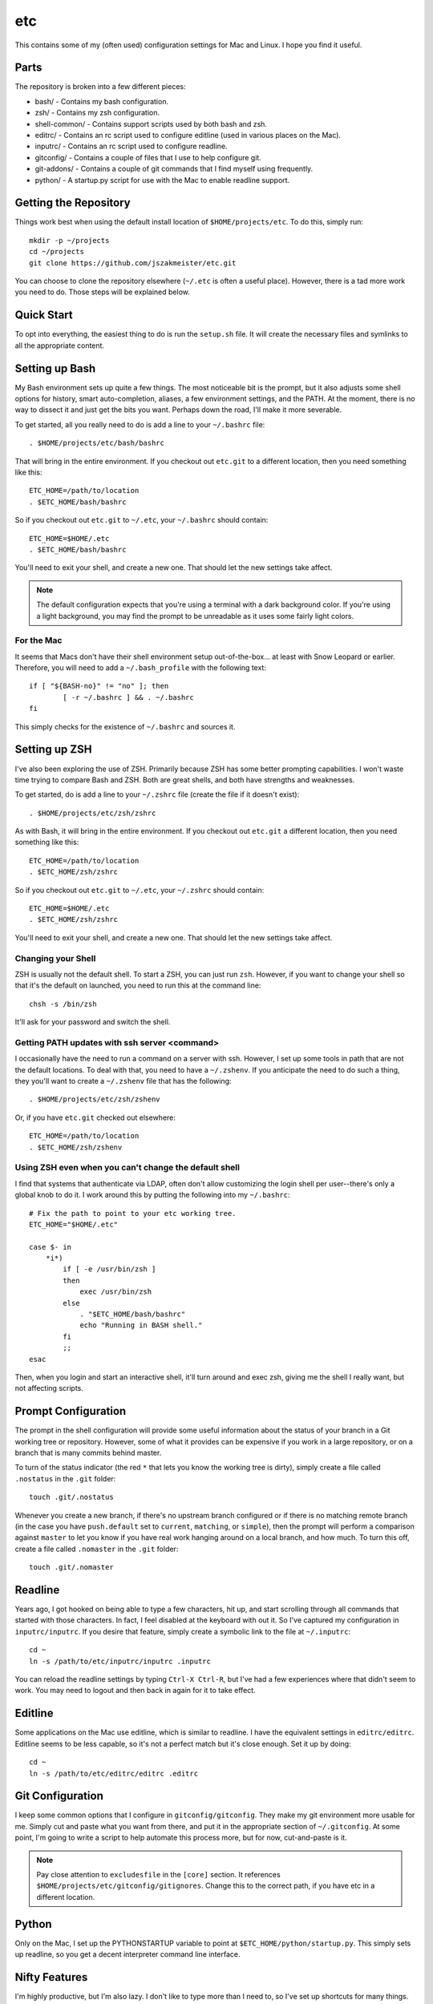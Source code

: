 etc
###

This contains some of my (often used) configuration settings for Mac and
Linux.  I hope you find it useful.

Parts
=====

The repository is broken into a few different pieces:

* bash/ - Contains my bash configuration.
* zsh/ - Contains my zsh configuration.
* shell-common/ - Contains support scripts used by both bash and zsh.
* editrc/ - Contains an rc script used to configure editline (used in
  various places on the Mac).
* inputrc/ - Contains an rc script used to configure readline.
* gitconfig/ - Contains a couple of files that I use to help configure git.
* git-addons/ - Contains a couple of git commands that I find myself using
  frequently.
* python/ - A startup.py script for use with the Mac to enable readline support.


Getting the Repository
======================

Things work best when using the default install location of
``$HOME/projects/etc``.  To do this, simply run::

  mkdir -p ~/projects
  cd ~/projects
  git clone https://github.com/jszakmeister/etc.git

You can choose to clone the repository elsewhere (``~/.etc`` is often a
useful place).  However, there is a tad more work you need to do.  Those steps
will be explained below.


Quick Start
===========

To opt into everything, the easiest thing to do is run the ``setup.sh`` file.
It will create the necessary files and symlinks to all the appropriate content.


Setting up Bash
===============

My Bash environment sets up quite a few things.  The most noticeable bit is the
prompt, but it also adjusts some shell options for history, smart
auto-completion, aliases, a few environment settings, and the PATH.  At the
moment, there is no way to dissect it and just get the bits you want.  Perhaps
down the road, I'll make it more severable.

To get started, all you really need to do is add a line to your ``~/.bashrc``
file::

  . $HOME/projects/etc/bash/bashrc

That will bring in the entire environment.  If you checkout out ``etc.git`` to a
different location, then you need something like this::

  ETC_HOME=/path/to/location
  . $ETC_HOME/bash/bashrc

So if you checkout out ``etc.git`` to ``~/.etc``, your ``~/.bashrc`` should
contain::

  ETC_HOME=$HOME/.etc
  . $ETC_HOME/bash/bashrc

You'll need to exit your shell, and create a new one.  That should let the new
settings take affect.

.. note:: The default configuration expects that you're using a terminal with
   a dark background color.  If you're using a light background, you may find
   the prompt to be unreadable as it uses some fairly light colors.


For the Mac
-----------

It seems that Macs don't have their shell environment setup out-of-the-box...
at least with Snow Leopard or earlier.  Therefore, you will need to add a
``~/.bash_profile`` with the following text::

  if [ "${BASH-no}" != "no" ]; then
          [ -r ~/.bashrc ] && . ~/.bashrc
  fi

This simply checks for the existence of ``~/.bashrc`` and sources it.


Setting up ZSH
==============

I've also been exploring the use of ZSH.  Primarily because ZSH has some better
prompting capabilities.  I won't waste time trying to compare Bash and ZSH.
Both are great shells, and both have strengths and weaknesses.

To get started, do is add a line to your ``~/.zshrc`` file (create the file if
it doesn't exist)::

  . $HOME/projects/etc/zsh/zshrc

As with Bash, it will bring in the entire environment.  If you checkout out
``etc.git`` a different location, then you need something like this::

  ETC_HOME=/path/to/location
  . $ETC_HOME/zsh/zshrc

So if you checkout out ``etc.git`` to ``~/.etc``, your ``~/.zshrc`` should
contain::

  ETC_HOME=$HOME/.etc
  . $ETC_HOME/zsh/zshrc

You'll need to exit your shell, and create a new one.  That should let the new
settings take affect.

Changing your Shell
-------------------

ZSH is usually not the default shell.  To start a ZSH, you can just run ``zsh``.
However, if you want to change your shell so that it's the default on launched,
you need to run this at the command line::

  chsh -s /bin/zsh

It'll ask for your password and switch the shell.

Getting PATH updates with ssh server <command>
----------------------------------------------

I occasionally have the need to run a command on a server with ssh.  However, I
set up some tools in path that are not the default locations.  To deal with
that, you need to have a ``~/.zshenv``.  If you anticipate the need to do such
a thing, they you'll want to create a ``~/.zshenv`` file that has the
following::

  . $HOME/projects/etc/zsh/zshenv

Or, if you have ``etc.git`` checked out elsewhere::

  ETC_HOME=/path/to/location
  . $ETC_HOME/zsh/zshenv

Using ZSH even when you can't change the default shell
------------------------------------------------------

I find that systems that authenticate via LDAP, often don't allow customizing
the login shell per user--there's only a global knob to do it.  I work around
this by putting the following into my ``~/.bashrc``::

  # Fix the path to point to your etc working tree.
  ETC_HOME="$HOME/.etc"

  case $- in
      *i*)
          if [ -e /usr/bin/zsh ]
          then
              exec /usr/bin/zsh
          else
              . "$ETC_HOME/bash/bashrc"
              echo "Running in BASH shell."
          fi
          ;;
  esac

Then, when you login and start an interactive shell, it'll turn around and exec
zsh, giving me the shell I really want, but not affecting scripts.


Prompt Configuration
====================

The prompt in the shell configuration will provide some useful information about
the status of your branch in a Git working tree or repository.  However, some of
what it provides can be expensive if you work in a large repository, or on a
branch that is many commits behind master.

To turn of the status indicator (the red ``*`` that lets you know the working
tree is dirty), simply create a file called ``.nostatus`` in the ``.git``
folder::

    touch .git/.nostatus

Whenever you create a new branch, if there's no upstream branch configured or if
there is no matching remote branch (in the case you have ``push.default`` set to
``current``, ``matching``, or ``simple``), then the prompt will perform a
comparison against ``master`` to let you know if you have real work hanging
around on a local branch, and how much.  To turn this off, create a file called
``.nomaster`` in the ``.git`` folder::

    touch .git/.nomaster


Readline
========

Years ago, I got hooked on being able to type a few characters, hit up, and
start scrolling through all commands that started with those characters.  In
fact, I feel disabled at the keyboard with out it.  So I've captured my
configuration in ``inputrc/inputrc``.  If you desire that feature, simply create
a symbolic link to the file at ``~/.inputrc``::

  cd ~
  ln -s /path/to/etc/inputrc/inputrc .inputrc

You can reload the readline settings by typing ``Ctrl-X Ctrl-R``, but I've had a
few experiences where that didn't seem to work.  You may need to logout and then
back in again for it to take effect.


Editline
========

Some applications on the Mac use editline, which is similar to readline.  I have
the equivalent settings in ``editrc/editrc``.  Editline seems to be less
capable, so it's not a perfect match but it's close enough.  Set it up by
doing::

  cd ~
  ln -s /path/to/etc/editrc/editrc .editrc


Git Configuration
=================

I keep some common options that I configure in ``gitconfig/gitconfig``.  They
make my git environment more usable for me.  Simply cut and paste what you want
from there, and put it in the appropriate section of ``~/.gitconfig``.  At some
point, I'm going to write a script to help automate this process more, but for
now, cut-and-paste is it.

.. note:: Pay close attention to ``excludesfile`` in the ``[core]`` section.
   It references ``$HOME/projects/etc/gitconfig/gitignores``.  Change this to
   the correct path, if you have etc in a different location.


Python
======

Only on the Mac, I set up the PYTHONSTARTUP variable to point at
``$ETC_HOME/python/startup.py``.  This simply sets up readline, so you get a
decent interpreter command line interface.


Nifty Features
==============

I'm highly productive, but I'm also lazy.  I don't like to type more than I need
to, so I've set up shortcuts for many things.

Some of my favorite are:

* ``cdt`` - Stands for "change directory to top."  This command will look for
  known directories, like .git or .svn, or for a file name ``.cdt-stop``
  starting from the current directory and working its way up the tree.  If it
  finds the required directory or file, it'll change to that folder.  This is an
  excellent way to get to the top of git tree or a project folder.

* ``cd<x>`` - where ``<x>`` is a character set of your choosing.  I have many,
  such as ``cdp`` to change to ``~/projects``.  There are also ``pd<x>``
  versions to push the current directory onto the stack and change to the
  designated folder.  You can use ``_add_dir_shortcut`` to create these aliases::

      _add_dir_shortcut p ~/projects true

  Here the ``p`` is the character that should come after ``cd`` and ``pd``.  The
  ``~/projects`` argument is the folder to change into.  And the ``true`` is
  really for zsh users... it'll create a directory alias, ``~p`` in this case,
  that you can use to reference that folder on the command line.

* ``_has_executable`` is a safe way to detect whether an executable is on the
  path.  There's not a good POSIX portable way of doing this (each shell has
  it's own way), so ``_has_executable`` was developed to provide this since I
  bounce between both zsh and bash environments.

* ``md`` - Makes a directory and then changes into it.

* ``ssh-add`` - Automatically starts an SSH agent, if one is not running.  Then
  adds the requested key.

* Command line completion for some included tools, such as git-ffwd.

* Auto-sourcing of virtualenvwrapper.sh, if found.

* ``update-common`` is a handy script for updating a series of repos that live
  at ``~/.vim``, ``~/.vimuser``, ``~/.ssh``, ``~/.etc``, and several other
  locations to help keep them up-to-date.  You can create a `~/.update-commonrc`
  file with a list of paths to update and the ``update-common`` script will
  update those paths too.  You can use ``~`` in the paths as the shell will
  expand it.

* ``simple-http`` is handy for when you need a quick webserver to serve up a
  directory of files.  It currently requires Python 2.

* ``gr`` - Used to open a file in an already running gvim instance (you have to
  start the original instance with ``gr`` too).  If you create a ``.gr-name``
  file with a name in it, it will use that name as the session to restore and
  the window name of the instance.  This may require a special tool on some
  systems to help bring the instance into the foreground.

* ``chrome`` and ``firefox`` contain user stylesheets for making the browser
  show monospaced fonts in places, like GitHub comments, where you might be
  typing code or markdown.

* ``ssh`` has some configuration files that give you an idea about some settings
  to put in your own configuration to change port numbers, limit authentication,
  and pass environment variables.

* ``fonts`` contains some handy fonts that I like to have available on a system.
  In particular, I like the Hack font.  The setup script will install these into
  the right location for your OS (Linux or macOS).

* The configuration will automatically detect ``~/.etc-user`` and
  ``~/.etc-local`` and use them to extend what is available in this
  configuration.  This is good for user customization and for customizing things
  on the local machine.  You can also do the latter by creating a ``~/.etcrc``.
  ``~/.etc-user`` and ``~/.etc-local`` also support interactive vs.
  non-interactive configuration through the use of ``interactive.sh`` and
  ``noninteractive.sh``, respectively.

* And many, many, more features.  This is the accumulation of over 20 years
  worth of configuration.
